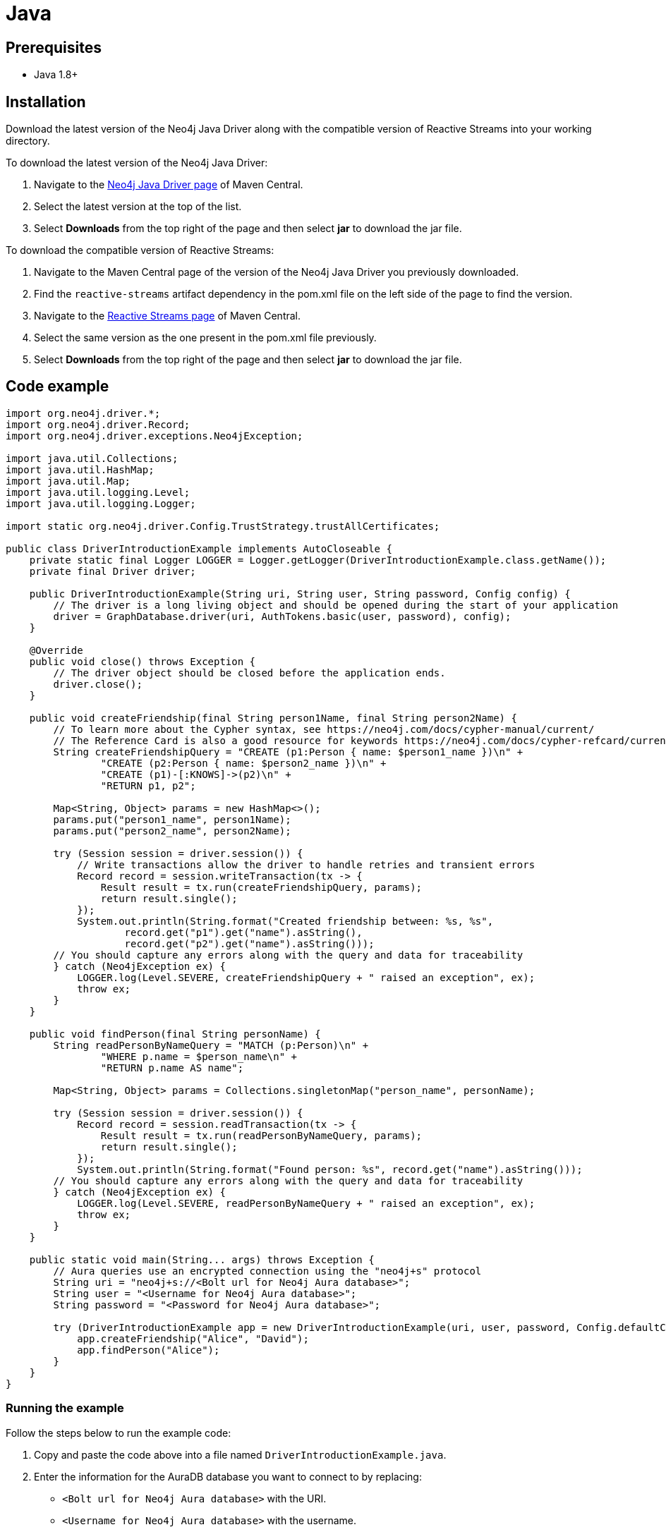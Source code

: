 [[aura-connecting-java]]
= Java
:description: This page describes how to connect your application to AuraDB using the Java Driver.

== Prerequisites

- Java 1.8+

== Installation

Download the latest version of the Neo4j Java Driver along with the compatible version of Reactive Streams into your working directory.

To download the latest version of the Neo4j Java Driver:

. Navigate to the https://search.maven.org/artifact/org.neo4j.driver/neo4j-java-driver[Neo4j Java Driver page] of Maven Central.
. Select the latest version at the top of the list.
. Select *Downloads* from the top right of the page and then select *jar* to download the jar file.

To download the compatible version of Reactive Streams:

. Navigate to the Maven Central page of the version of the Neo4j Java Driver you previously downloaded.
. Find the `reactive-streams` artifact dependency in the pom.xml file on the left side of the page to find the version.
. Navigate to the https://search.maven.org/artifact/org.reactivestreams/reactive-streams[Reactive Streams page] of Maven Central.
. Select the same version as the one present in the pom.xml file previously.
. Select *Downloads* from the top right of the page and then select *jar* to download the jar file.


== Code example

[source, java]
----
import org.neo4j.driver.*;
import org.neo4j.driver.Record;
import org.neo4j.driver.exceptions.Neo4jException;

import java.util.Collections;
import java.util.HashMap;
import java.util.Map;
import java.util.logging.Level;
import java.util.logging.Logger;

import static org.neo4j.driver.Config.TrustStrategy.trustAllCertificates;

public class DriverIntroductionExample implements AutoCloseable {
    private static final Logger LOGGER = Logger.getLogger(DriverIntroductionExample.class.getName());
    private final Driver driver;

    public DriverIntroductionExample(String uri, String user, String password, Config config) {
        // The driver is a long living object and should be opened during the start of your application
        driver = GraphDatabase.driver(uri, AuthTokens.basic(user, password), config);
    }

    @Override
    public void close() throws Exception {
        // The driver object should be closed before the application ends.
        driver.close();
    }

    public void createFriendship(final String person1Name, final String person2Name) {
        // To learn more about the Cypher syntax, see https://neo4j.com/docs/cypher-manual/current/
        // The Reference Card is also a good resource for keywords https://neo4j.com/docs/cypher-refcard/current/
        String createFriendshipQuery = "CREATE (p1:Person { name: $person1_name })\n" +
                "CREATE (p2:Person { name: $person2_name })\n" +
                "CREATE (p1)-[:KNOWS]->(p2)\n" +
                "RETURN p1, p2";

        Map<String, Object> params = new HashMap<>();
        params.put("person1_name", person1Name);
        params.put("person2_name", person2Name);

        try (Session session = driver.session()) {
            // Write transactions allow the driver to handle retries and transient errors
            Record record = session.writeTransaction(tx -> {
                Result result = tx.run(createFriendshipQuery, params);
                return result.single();
            });
            System.out.println(String.format("Created friendship between: %s, %s",
                    record.get("p1").get("name").asString(),
                    record.get("p2").get("name").asString()));
        // You should capture any errors along with the query and data for traceability
        } catch (Neo4jException ex) {
            LOGGER.log(Level.SEVERE, createFriendshipQuery + " raised an exception", ex);
            throw ex;
        }
    }

    public void findPerson(final String personName) {
        String readPersonByNameQuery = "MATCH (p:Person)\n" +
                "WHERE p.name = $person_name\n" +
                "RETURN p.name AS name";

        Map<String, Object> params = Collections.singletonMap("person_name", personName);

        try (Session session = driver.session()) {
            Record record = session.readTransaction(tx -> {
                Result result = tx.run(readPersonByNameQuery, params);
                return result.single();
            });
            System.out.println(String.format("Found person: %s", record.get("name").asString()));
        // You should capture any errors along with the query and data for traceability
        } catch (Neo4jException ex) {
            LOGGER.log(Level.SEVERE, readPersonByNameQuery + " raised an exception", ex);
            throw ex;
        }
    }

    public static void main(String... args) throws Exception {
        // Aura queries use an encrypted connection using the "neo4j+s" protocol
        String uri = "neo4j+s://<Bolt url for Neo4j Aura database>";
        String user = "<Username for Neo4j Aura database>";
        String password = "<Password for Neo4j Aura database>";

        try (DriverIntroductionExample app = new DriverIntroductionExample(uri, user, password, Config.defaultConfig())) {
            app.createFriendship("Alice", "David");
            app.findPerson("Alice");
        }
    }
}
----

=== Running the example

Follow the steps below to run the example code:

. Copy and paste the code above into a file named `DriverIntroductionExample.java`.
. Enter the information for the AuraDB database you want to connect to by replacing:
* `<Bolt url for Neo4j Aura database>` with the URI.
* `<Username for Neo4j Aura database>` with the username.
* `<Password for Neo4j Aura database>` with the password.
. Use the following command to compile the java file, replacing `<driver-version>` with your installed driver version:
+
[source, shell]
----
javac -cp neo4j-java-driver-<driver-version>.jar DriverIntroductionExample.java
----
+
. Use the following command to run the example code, replacing `<driver-version>` with your installed driver version and `<rs-version>` with your installed Reactive Streams version:
+
[source, shell]
----
java -cp neo4j-java-driver-<driver-version>.jar:reactive-streams-<rs-version>.jar:. DriverIntroductionExample
----

=== Example walkthrough

The example imports `neo4j.driver` to connect to the Neo4j AuraDB instance.

The `main` function calls the following two functions:

- `createFriendship` creates two 'Person' nodes, Alice and David, and a 'KNOWS' relationship between them using a write transaction.
- `findPerson` finds Alice using a read transaction.

[NOTE]
====
Developing with Neo4j Aura requires the handling of transient errors and retry management. One of the ways you can meet this requirement is by using https://neo4j.com/docs/java-manual/current/session-api/#java-driver-simple-transaction-fn[Transaction Functions].
====

Make sure to log queries and data sent from your application as it is useful when you encounter errors and can help with debugging.

== References

- https://neo4j.com/docs/java-manual/current/[Neo4j Java Driver Documentation]